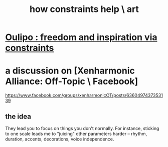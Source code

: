 :PROPERTIES:
:ID:       b449bd05-ac06-4548-8982-3a6eb05f5d91
:END:
#+title: how constraints help \ art
* [[id:f4078373-73fe-43a5-8906-dfb993a0b15e][Oulipo : freedom and inspiration via constraints]]
* a discussion on [Xenharmonic Alliance: Off-Topic \ Facebook]
  https://www.facebook.com/groups/xenharmonicOT/posts/6360497437353139
** the idea
   They lead you to focus on things you don't normally.
   For instance, sticking to one scale leads me to
   "juicing" other parameters harder --
   rhythm, duration, accents, decorations, voice independence.
